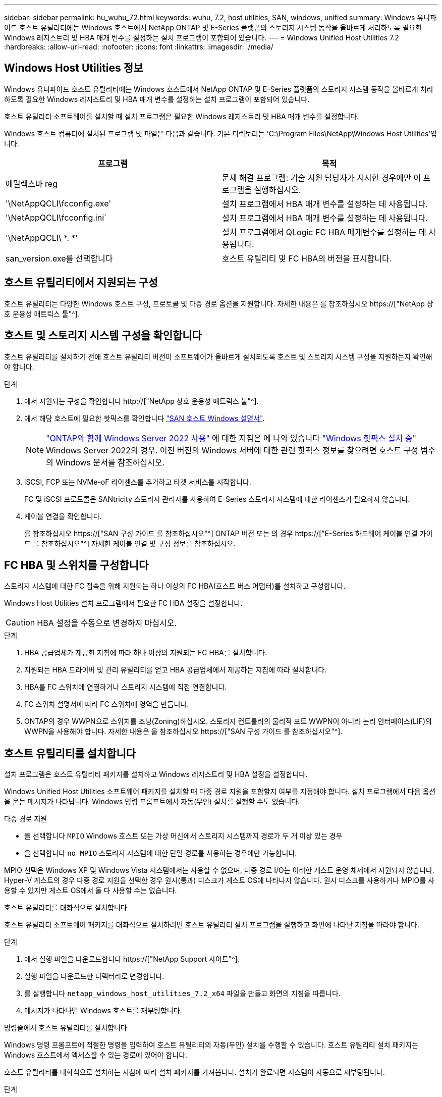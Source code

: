 ---
sidebar: sidebar 
permalink: hu_wuhu_72.html 
keywords: wuhu, 7.2, host utilities, SAN, windows, unified 
summary: Windows 유니파이드 호스트 유틸리티에는 Windows 호스트에서 NetApp ONTAP 및 E-Series 플랫폼의 스토리지 시스템 동작을 올바르게 처리하도록 필요한 Windows 레지스트리 및 HBA 매개 변수를 설정하는 설치 프로그램이 포함되어 있습니다. 
---
= Windows Unified Host Utilities 7.2
:hardbreaks:
:allow-uri-read: 
:nofooter: 
:icons: font
:linkattrs: 
:imagesdir: ./media/




== Windows Host Utilities 정보

Windows 유니파이드 호스트 유틸리티에는 Windows 호스트에서 NetApp ONTAP 및 E-Series 플랫폼의 스토리지 시스템 동작을 올바르게 처리하도록 필요한 Windows 레지스트리 및 HBA 매개 변수를 설정하는 설치 프로그램이 포함되어 있습니다.

호스트 유틸리티 소프트웨어를 설치할 때 설치 프로그램은 필요한 Windows 레지스트리 및 HBA 매개 변수를 설정합니다.

Windows 호스트 컴퓨터에 설치된 프로그램 및 파일은 다음과 같습니다. 기본 디렉토리는 'C:\Program Files\NetApp\Windows Host Utilities'입니다.

|===
| 프로그램 | 목적 


| 에멀렉스바 reg | 문제 해결 프로그램: 기술 지원 담당자가 지시한 경우에만 이 프로그램을 실행하십시오. 


| '\NetAppQCLI\fcconfig.exe' | 설치 프로그램에서 HBA 매개 변수를 설정하는 데 사용됩니다. 


| '\NetAppQCLI\fcconfig.ini` | 설치 프로그램에서 HBA 매개 변수를 설정하는 데 사용됩니다. 


| '\NetAppQCLI\ *. *' | 설치 프로그램에서 QLogic FC HBA 매개변수를 설정하는 데 사용됩니다. 


| san_version.exe를 선택합니다 | 호스트 유틸리티 및 FC HBA의 버전을 표시합니다. 
|===


== 호스트 유틸리티에서 지원되는 구성

호스트 유틸리티는 다양한 Windows 호스트 구성, 프로토콜 및 다중 경로 옵션을 지원합니다. 자세한 내용은 를 참조하십시오 https://["NetApp 상호 운용성 매트릭스 툴"^].



== 호스트 및 스토리지 시스템 구성을 확인합니다

호스트 유틸리티를 설치하기 전에 호스트 유틸리티 버전이 소프트웨어가 올바르게 설치되도록 호스트 및 스토리지 시스템 구성을 지원하는지 확인해야 합니다.

.단계
. 에서 지원되는 구성을 확인합니다 http://["NetApp 상호 운용성 매트릭스 툴"^].
. 에서 해당 호스트에 필요한 핫픽스를 확인합니다 link:https://docs.netapp.com/us-en/ontap-sanhost/index.html["SAN 호스트 Windows 설명서"].
+

NOTE: link:https://docs.netapp.com/us-en/ontap-sanhost/hu_windows_2022.html["ONTAP와 함께 Windows Server 2022 사용"] 에 대한 지침은 에 나와 있습니다 link:https://docs.netapp.com/us-en/ontap-sanhost/hu_windows_2022.html#installing-windows-hotfixes["Windows 핫픽스 설치 중"] Windows Server 2022의 경우. 이전 버전의 Windows 서버에 대한 관련 핫픽스 정보를 찾으려면 호스트 구성 범주의 Windows 문서를 참조하십시오.

. iSCSI, FCP 또는 NVMe-oF 라이센스를 추가하고 타겟 서비스를 시작합니다.
+
FC 및 iSCSI 프로토콜은 SANtricity 스토리지 관리자를 사용하여 E-Series 스토리지 시스템에 대한 라이센스가 필요하지 않습니다.

. 케이블 연결을 확인합니다.
+
를 참조하십시오 https://["SAN 구성 가이드 를 참조하십시오"^] ONTAP 버전 또는 의 경우 https://["E-Series 하드웨어 케이블 연결 가이드 를 참조하십시오"^] 자세한 케이블 연결 및 구성 정보를 참조하십시오.





== FC HBA 및 스위치를 구성합니다

스토리지 시스템에 대한 FC 접속을 위해 지원되는 하나 이상의 FC HBA(호스트 버스 어댑터)를 설치하고 구성합니다.

Windows Host Utilities 설치 프로그램에서 필요한 FC HBA 설정을 설정합니다.


CAUTION: HBA 설정을 수동으로 변경하지 마십시오.

.단계
. HBA 공급업체가 제공한 지침에 따라 하나 이상의 지원되는 FC HBA를 설치합니다.
. 지원되는 HBA 드라이버 및 관리 유틸리티를 얻고 HBA 공급업체에서 제공하는 지침에 따라 설치합니다.
. HBA를 FC 스위치에 연결하거나 스토리지 시스템에 직접 연결합니다.
. FC 스위치 설명서에 따라 FC 스위치에 영역을 만듭니다.
. ONTAP의 경우 WWPN으로 스위치를 조닝(Zoning)하십시오. 스토리지 컨트롤러의 물리적 포트 WWPN이 아니라 논리 인터페이스(LIF)의 WWPN을 사용해야 합니다. 자세한 내용은 을 참조하십시오 https://["SAN 구성 가이드 를 참조하십시오"^].




== 호스트 유틸리티를 설치합니다

설치 프로그램은 호스트 유틸리티 패키지를 설치하고 Windows 레지스트리 및 HBA 설정을 설정합니다.

Windows Unified Host Utilities 소프트웨어 패키지를 설치할 때 다중 경로 지원을 포함할지 여부를 지정해야 합니다. 설치 프로그램에서 다음 옵션을 묻는 메시지가 나타납니다. Windows 명령 프롬프트에서 자동(무인) 설치를 실행할 수도 있습니다.

.다중 경로 지원
* 을 선택합니다 `MPIO` Windows 호스트 또는 가상 머신에서 스토리지 시스템까지 경로가 두 개 이상 있는 경우
* 을 선택합니다 `no MPIO` 스토리지 시스템에 대한 단일 경로를 사용하는 경우에만 가능합니다.


MPIO 선택은 Windows XP 및 Windows Vista 시스템에서는 사용할 수 없으며, 다중 경로 I/O는 이러한 게스트 운영 체제에서 지원되지 않습니다. Hyper-V 게스트의 경우 다중 경로 지원을 선택한 경우 원시(통과) 디스크가 게스트 OS에 나타나지 않습니다. 원시 디스크를 사용하거나 MPIO를 사용할 수 있지만 게스트 OS에서 둘 다 사용할 수는 없습니다.

[role="tabbed-block"]
====
.호스트 유틸리티를 대화식으로 설치합니다
--
호스트 유틸리티 소프트웨어 패키지를 대화식으로 설치하려면 호스트 유틸리티 설치 프로그램을 실행하고 화면에 나타난 지침을 따라야 합니다.

.단계
. 에서 실행 파일을 다운로드합니다 https://["NetApp Support 사이트"^].
. 실행 파일을 다운로드한 디렉터리로 변경합니다.
. 를 실행합니다 `netapp_windows_host_utilities_7.2_x64` 파일을 만들고 화면의 지침을 따릅니다.
. 메시지가 나타나면 Windows 호스트를 재부팅합니다.


--
.명령줄에서 호스트 유틸리티를 설치합니다
--
Windows 명령 프롬프트에 적절한 명령을 입력하여 호스트 유틸리티의 자동(무인) 설치를 수행할 수 있습니다. 호스트 유틸리티 설치 패키지는 Windows 호스트에서 액세스할 수 있는 경로에 있어야 합니다.

호스트 유틸리티를 대화식으로 설치하는 지침에 따라 설치 패키지를 가져옵니다. 설치가 완료되면 시스템이 자동으로 재부팅됩니다.

.단계
. Windows 명령 프롬프트에서 다음 명령을 입력합니다.
+
Msiexec /i installer.msi /quiet 다중경로 = {0|1} [INSTALLDIR=inst_path]'

+
** `installer` 의 이름입니다 `.msi` CPU 아키텍처용 파일입니다.
** 다중 경로 는 MPIO 지원이 설치되었는지 여부를 지정합니다. 허용되는 값은 "0"이고 "1"은 "예"입니다.
** `inst_path` 호스트 유틸리티 파일이 설치된 경로입니다. 기본 경로는 입니다 `C:\Program Files\NetApp\Windows Host Utilities\`.





NOTE: 로깅 및 기타 기능에 대한 표준 MSI(Microsoft Installer) 옵션을 보려면 를 입력합니다 `msiexec /help` Windows 명령 프롬프트에서 예를 들면, 입니다 `msiexec /i install.msi /quiet /l*v <install.log> LOGVERBOSE=1` 명령은 로깅 정보를 표시합니다.

--
====


== 호스트 유틸리티를 업그레이드합니다

새 호스트 유틸리티 설치 패키지는 Windows 호스트에서 액세스할 수 있는 경로에 있어야 합니다. 설치 패키지를 업그레이드하려면 호스트 유틸리티를 대화식으로 설치하는 지침을 따르십시오.

[role="tabbed-block"]
====
.호스트 유틸리티를 대화식으로 업그레이드합니다
--
호스트 유틸리티 소프트웨어 패키지를 대화식으로 업그레이드하려면 호스트 유틸리티 설치 프로그램을 실행하고 화면의 지시를 따라야 합니다.

.단계
. 실행 파일을 다운로드한 디렉터리로 변경합니다.
. 실행 파일을 실행하고 화면의 지침을 따릅니다.
. 메시지가 나타나면 Windows 호스트를 재부팅합니다.
. 재부팅이 완료된 후 호스트 유틸리티 버전을 확인합니다.
+
.. 제어판 * 을 엽니다.
.. 프로그램 및 기능 * 으로 이동하여 호스트 유틸리티 버전을 확인합니다.




--
.명령줄에서 호스트 유틸리티를 업그레이드합니다
--
Windows 명령 프롬프트에 적절한 명령을 입력하여 새 호스트 유틸리티의 자동(무인) 업그레이드를 수행할 수 있습니다.

새 호스트 유틸리티 설치 패키지는 Windows 호스트에서 액세스할 수 있는 경로에 있어야 합니다. 호스트 유틸리티를 대화식으로 설치하는 지침에 따라 설치 패키지를 업그레이드합니다.

.단계
. Windows 명령 프롬프트에서 다음 명령을 입력합니다.
+
Msiexec /i installer.msi /quiet 다중경로 = {0|1} [INSTALLDIR=inst_path]'

+
** `installer` 의 이름입니다 `.msi` CPU 아키텍처용 파일입니다.
** 다중 경로 는 MPIO 지원이 설치되었는지 여부를 지정합니다. 허용되는 값은 "0"이고 "1"은 "예"입니다.
** `inst_path` 호스트 유틸리티 파일이 설치된 경로입니다. 기본 경로는 입니다 `C:\Program Files\NetApp\Windows Host Utilities\`.





NOTE: 로깅 및 기타 기능에 대한 표준 MSI(Microsoft Installer) 옵션을 보려면 를 입력합니다 `msiexec /help` Windows 명령 프롬프트에서 예를 들면, 입니다 `msiexec /i install.msi /quiet /l*v <install.log> LOGVERBOSE=1` 명령은 로깅 정보를 표시합니다.

설치가 완료되면 시스템이 자동으로 재부팅됩니다.

--
====


== Windows 호스트 유틸리티를 복구 및 제거합니다

호스트 유틸리티 설치 프로그램의 * 복구 * 옵션을 사용하여 HBA 및 Windows 레지스트리 설정을 업데이트할 수 있습니다. 호스트 유틸리티를 대화식으로 또는 Windows 명령줄에서 완전히 제거할 수 있습니다.

[role="tabbed-block"]
====
.대화식으로 Windows Host Utilities를 복구하거나 제거합니다
--
복구 * 옵션은 Windows 레지스트리 및 FC HBA를 필요한 설정으로 업데이트합니다. 호스트 유틸리티를 완전히 제거할 수도 있습니다.

.단계
. Windows * 프로그램 및 기능 * (Windows Server 2012 R2, Windows Server 2016, Windows Server 2019 및 Windows 2022)을 엽니다.
. NetApp Windows Unified Host Utilities * 를 선택합니다.
. 변경 * 을 선택합니다.
. 필요에 따라 * 복구 * 또는 * 제거 * 를 선택합니다.
. 화면의 지침을 따릅니다.


--
.명령줄에서 Windows Host Utilities를 복구하거나 제거합니다
--
복구 * 옵션은 Windows 레지스트리 및 FC HBA를 필요한 설정으로 업데이트합니다. Windows 명령줄에서 호스트 유틸리티를 완전히 제거할 수도 있습니다.

.단계
. Windows 명령줄에서 다음 명령을 입력하여 Windows Host Utilities를 복구합니다.
+
`msiexec /f installer.msi [/quiet]`

+
** '/f'는 설치를 복구합니다.
** "installer.msi"는 시스템에 설치된 Windows Host Utilities 설치 프로그램의 이름입니다.
** '/quiet'은 모든 피드백을 억제하고 명령이 완료되면 확인 메시지 없이 시스템을 자동으로 재부팅합니다.




--
====


== 호스트 유틸리티에서 사용하는 설정의 개요입니다

호스트 유틸리티의 경우 Windows 호스트가 스토리지 시스템 동작을 올바르게 처리하는지 확인하기 위해 특정 레지스트리 및 매개 변수 설정이 필요합니다.

Windows Host Utilities는 Windows 호스트가 데이터 지연 또는 손실에 반응하는 방식에 영향을 주는 매개 변수를 설정합니다. 특정 값을 선택하여 Windows 호스트가 스토리지 시스템에 있는 컨트롤러 중 하나의 페일오버와 같은 이벤트를 파트너 컨트롤러로 올바르게 처리하는지 확인합니다.

모든 값이 SANtricity 저장소 관리자용 DSM에 적용되는 것은 아니지만 호스트 유틸리티에서 설정한 값과 SANtricity 저장소 관리자용 DSM에서 설정한 값이 중복되지 않으면 충돌이 발생하지 않습니다.

FC, NVMe/FC 및 iSCSI HBA에는 최상의 성능을 보장하고 스토리지 시스템 이벤트를 성공적으로 처리하도록 설정해야 하는 매개 변수도 있습니다.

Windows Unified Host Utilities와 함께 제공되는 설치 프로그램에서는 Windows, FC 및 NVMe/FC HBA 매개 변수를 지원되는 값으로 설정합니다.

iSCSI HBA 매개 변수를 수동으로 설정해야 합니다.

설치 프로그램은 설치 프로그램을 실행할 때 MPIO(다중 경로 I/O) 지원을 지정하는지 여부에 따라 다른 값을 설정합니다.

기술 지원 부서에서 지시하지 않는 한 이러한 값을 변경해서는 안 됩니다.



== Windows Unified Host Utilities에서 설정한 레지스트리 값입니다

Windows Unified Host Utilities 설치 프로그램은 설치 중에 선택한 항목에 따라 레지스트리 값을 자동으로 설정합니다. 이러한 레지스트리 값과 운영 체제 버전을 알고 있어야 합니다.

다음 값은 Windows Unified Host Utilities 설치 프로그램에서 설정합니다. 달리 명시되지 않는 한 모든 값은 10진수입니다.


NOTE: HKLM은 의 약어입니다 `HKEY_LOCAL_MACHINE`.

[cols="20,20,30"]
|===
| 레지스트리 키 | 값 | 설정합니다 


| HKLM\SYSTEM\CurrentControlSet\Services\msdsm\Parameters\DsmMaximumRetryTimeDuringStateTransition | 120 | MPIO 지원이 지정되고 서버가 Windows Server 2012 R2, Windows Server 2016 및 Windows 2019 또는 Windows Server 2022인 경우 


| HKLM\SYSTEM\CurrentControlSet\Services\msdsm\Parameters\DsmMaximumStateTransitionTime | 120 | MPIO 지원이 지정되고 서버가 Windows Server 2012 R2 또는 Windows Server 2016, Windows 2019 또는 Windows Server 2022인 경우 


| HKLM\SYSTEM\CurrentControlSet\Services\msdsm\Parameters\DsmlSupportedDeviceList | "NetApp LUN", "NetApp LUN C-Mode", NVMe NetApp ONTAO Con" | MPIO 지원이 지정된 경우 


| HKLM\SYSTEM\CurrentControlSet\Control\Class\{iSCSI_driver_GUID}\Instance_ID\Parameters\IPSecConfigTimeout | 60 | 항상 


| HKLM\SYSTEM\CurrentControlSet\Control\Class\{iSCSI_driver_GUID}\Instance_ID\Parameters\LinkDownTime | 10 | 항상 


| HKLM\SYSTEM\CurrentControlSet\Services\ClusDisk\Parameters\ManageDisksOnSystemBuses | 1 | 항상 


| HKLM\SYSTEM\CurrentControlSet\Control\Class\{iSCSI_driver_GUID}\Instance_ID\Parameters\MaxRequestHoldTime | 120 | MPIO 지원을 선택하지 않은 경우 


| HKLM\SYSTEM\CurrentControlSet\Control\Class\{iSCSI_driver_GUID}\Instance_ID\Parameters\MaxRequestHoldTime | 30 | 항상 


| HKLM\SYSTEM\CurrentControlSet\Control\MPDEV\MPIOSupportedDeviceList | "NetApp LUN", "NetApp LUN C-Mode", "NVMe NetApp ONTAO Con" | MPIO 지원이 지정된 경우 


| HKLM\SYSTEM\CurrentControlSet\Services\MPIO\Parameters\PathRecoveryInterval | 30 | 서버가 Windows Server 2012 R2, Windows Server 2016, Windows Server 2019 또는 Windows Server 2022인 경우 


| HKLM\SYSTEM\CurrentControlSet\Services\MPIO\Parameters\PathVerifyEnabled | 1 | MPIO 지원이 지정된 경우 


| HKLM\SYSTEM\CurrentControlSet\Services\msdsm\Parameters\PathVerifyEnabled | 1 | MPIO 지원이 지정되고 서버가 Windows Server 2012 R2, Windows Server 2016, Windows Server 2019 또는 Windows Server 2022인 경우 


| HKLM\SYSTEM\CurrentControlSet\Services\vnetApp\Parameters\PathVerifyEnabled | 0 | MPIO 지원이 지정된 경우 


| HKLM\SYSTEM\CurrentControlSet\Services\MPIO\Parameters\PDORemovePeriodd | 130 | MPIO 지원이 지정된 경우 


| HKLM\SYSTEM\CurrentControlSet\Services\msdsm\Parameters\PDORemovePeriodd | 130 | MPIO 지원이 지정되고 서버가 Windows Server 2012 R2, Windows Server 2016, Windows Server 2019 또는 Windows Server 2022인 경우 


| HKLM\SYSTEM\CurrentControlSet\Services\vnetApp\Parameters\PDORemovePeriod입니다 | 130 | MPIO 지원이 지정된 경우(Data ONTAP DSM이 감지된 경우 제외) 


| HKLM\SYSTEM\CurrentControlSet\Services\MPIO\Parameters\RetryCount | 6 | MPIO 지원이 지정된 경우 


| HKLM\SYSTEM\CurrentControlSet\Services\msdsm\Parameters\RetryCount | 6 | MPIO 지원이 지정되고 서버가 Windows Server 2012 R2, Windows Server 2016, Windows Server 2019 또는 Windows Server 2022인 경우 


| HKLM\SYSTEM\CurrentControlSet\Services\MPIO\Parameters\RetryInterval | 1 | MPIO 지원이 지정된 경우 


| HKLM\SYSTEM\CurrentControlSet\Services\msdsm\Parameters\RetryInterval | 1 | MPIO 지원이 지정되고 서버가 Windows Server 2012 R2, Windows Server 2016, Windows Server 2019 또는 Windows Server 2022인 경우 


| HKLM\SYSTEM\CurrentControlSet\Services\vnetApp\Parameters\RetryInterval | 1 | MPIO 지원이 지정된 경우 


| HKLM\SYSTEM\CurrentControlSet\Services\disk\TimeOutValue | 120 | MPIO 지원을 선택하지 않은 경우 


| HKLM\SYSTEM\CurrentControlSet\Services\MPIO\Parameters\UseCustomPathRecoveryInterval | 1 | MPIO 지원이 지정되고 서버가 Windows Server 2012 R2, Windows Server 2016, Windows Server 2019 또는 Windows Server 2022인 경우 
|===
.관련 정보
레지스트리 매개 변수에 대한 자세한 내용은 Microsoft 문서를 참조하십시오.



== NVMe 매개 변수

Wuhu 7.2를 설치할 때 다음과 같은 NVMe Emulex 드라이버 매개변수가 업데이트됩니다.

* EnableNVMe=1
* NVMeMode = 0
* 림트랜스퍼크기 = 1




== Windows Host Utilities에서 설정한 FC HBA 값입니다

FC를 사용하는 시스템에서 호스트 유틸리티 설치 관리자는 Emulex 및 QLogic FC HBA에 필요한 시간 초과 값을 설정합니다.

Emulex FC HBA의 경우 설치 프로그램에서 다음 매개 변수를 설정합니다.

[role="tabbed-block"]
====
.MPIO가 선택된 경우
--
|===
| 속성 유형 | 속성 값 


| 링크 시간 초과 | 1 


| NodeTimeOut을 참조하십시오 | 10 
|===
--
.MPIO가 선택되지 않은 경우
--
|===
| 속성 유형 | 속성 값 


| 링크 시간 초과 | 30 


| NodeTimeOut을 참조하십시오 | 120 
|===
--
====
QLogic FC HBA의 경우 설치 프로그램에서 다음 매개 변수를 설정합니다.

[role="tabbed-block"]
====
.MPIO가 선택된 경우
--
|===
| 속성 유형 | 속성 값 


| LinkDownTimeOut 을 참조하십시오 | 1 


| PortDownRetryCount | 10 
|===
--
.MPIO가 선택되지 않은 경우
--
|===
| 속성 유형 | 속성 값 


| LinkDownTimeOut 을 참조하십시오 | 30 


| PortDownRetryCount | 120 
|===
--
====

NOTE: 매개 변수의 이름은 프로그램에 따라 약간 다를 수 있습니다. 예를 들어, QLogic QConvergeConsole 프로그램에서 매개 변수는 로 표시됩니다 `Link Down Timeout`. 호스트 유틸리티 `fcconfig.ini` 파일 이 매개 변수를 로 표시합니다 `LinkDownTimeOut` 또는 `MpioLinkDownTimeOut`, MPIO 지정 여부에 따라 다릅니다. 그러나 이러한 이름은 모두 동일한 HBA 매개 변수를 나타냅니다.

.관련 정보
시간 초과 매개변수에 대한 자세한 내용은 Emulex 또는 QLogic 사이트를 참조하십시오.



== 문제 해결

Windows Host Utilities의 일반적인 문제 해결 기술을 사용할 수 있습니다. 최신 릴리스 정보에서 알려진 문제 및 해결 방법을 확인하십시오.



=== 상호 운용성 문제를 식별할 수 있는 영역이 다릅니다

* 잠재적인 상호 운용성 문제를 식별하려면 호스트 유틸리티가 호스트 운영 체제 소프트웨어, 호스트 하드웨어, ONTAP 소프트웨어 및 스토리지 시스템 하드웨어의 조합을 지원하는지 확인해야 합니다.
* 을(를) 확인해야 합니다 http://["NetApp 상호 운용성 매트릭스 툴"^].
* 올바른 iSCSI 구성이 있는지 확인해야 합니다.
* 재부팅 후 iSCSI LUN을 사용할 수 없는 경우 Microsoft iSCSI 초기자 GUI의 * 영구 대상 * 탭에 타겟이 영구 대상으로 나열되는지 확인해야 합니다.
* LUN을 사용하는 애플리케이션이 시작할 때 오류를 표시할 경우 애플리케이션이 iSCSI 서비스에 따라 구성되었는지 확인해야 합니다.
* ONTAP를 실행하는 스토리지 컨트롤러에 대한 FC 경로의 경우 FC 스위치가 노드의 물리적 포트에 대한 WWPN이 아니라 타겟 LIF의 WWPN을 사용하여 조닝(zoning)되는지 확인해야 합니다.
* 을(를) 검토해야 합니다 link:hu_wuhu_71_rn.html["릴리즈 노트"] Windows Host Utilities에서 알려진 문제를 확인합니다. 릴리스 노트에는 알려진 문제와 제한 사항 목록이 포함되어 있습니다.
* 사용 중인 ONTAP 버전에 대한 SAN 관리 가이드의 문제 해결 정보를 검토해야 합니다.
* 검색해야 합니다 https://["NetApp 온라인 버그"^] 최근에 발견된 문제에 대해.
+
** 버그 유형 필드의 고급 검색에서 * iSCSI-Windows * 를 선택한 다음 * GO * 를 선택해야 합니다. 버그 유형 * FCP - Windows * 에 대한 검색을 반복해야 합니다.


* 시스템에 대한 정보를 수집해야 합니다.
* 호스트 또는 스토리지 시스템 콘솔에 표시되는 오류 메시지를 기록합니다.
* 호스트 및 스토리지 시스템 로그 파일을 수집합니다.
* 문제가 발생하기 직전에 문제 증상 및 호스트 또는 스토리지 시스템의 변경 사항을 기록합니다.
* 문제를 해결할 수 없는 경우 NetApp 기술 지원 팀에 문의하여 지원을 받으십시오.




=== 호스트 유틸리티의 FC HBA 드라이버 설정 변경 사항을 이해합니다

FC 시스템에 필요한 Emulex 또는 QLogic HBA 드라이버를 설치하는 동안 여러 매개 변수를 확인하고 경우에 따라 수정합니다.

호스트 유틸리티는 다음 매개변수에 대한 값을 설정합니다.

* LinkTimeOut - 물리적 링크가 중단된 후 호스트 포트가 I/O 작업을 재개하기 전에 대기하는 시간(초)을 정의합니다.
* NodeTimeOut – 호스트 포트에서 타겟 디바이스와의 연결이 다운되었음을 인식하기 전의 시간(초)을 정의합니다.


HBA 문제를 해결할 때 이러한 설정에 올바른 값이 있는지 확인합니다. 올바른 값은 다음 두 가지 요소에 따라 달라집니다.

* HBA 공급업체
* MPIO 사용 여부


Windows Host Utilities 설치 프로그램의 * 복구 * 옵션을 실행하여 HBA 설정을 수정할 수 있습니다.

[role="tabbed-block"]
====
.FC 시스템에서 Emulex HBA 드라이버 설정을 확인합니다
--
FC 시스템을 사용하는 경우 Emulex HBA 드라이버 설정을 확인해야 합니다. 이러한 설정은 HBA의 각 포트에 대해 존재해야 합니다.

.단계
. OnCommand 관리자를 엽니다.
. 목록에서 적절한 HBA를 선택하고 * Driver Parameters * 탭을 선택합니다.
+
드라이버 매개 변수가 나타납니다.

. MPIO 소프트웨어를 사용하는 경우 다음과 같은 드라이버 설정이 있는지 확인합니다.
+
** 링크 시간 초과 - 1
** NodeTimeOut-10


. MPIO 소프트웨어를 사용하지 않는 경우 다음 드라이버 설정이 있는지 확인합니다.
+
** LinkTimeOut - 30
** NodeTimeOut-120




--
.FC 시스템에서 QLogic HBA 드라이버 설정을 확인합니다
--
FC 시스템에서는 QLogic HBA 드라이버 설정을 확인해야 합니다. 이러한 설정은 HBA의 각 포트에 대해 존재해야 합니다.

.단계
. QConvergConsole을 열고 도구 모음에서 * Connect * 를 선택합니다.
+
호스트에 연결 * 대화 상자가 나타납니다.

. 목록에서 적절한 호스트를 선택한 다음 * Connect * 를 선택합니다.
+
HBA 목록이 FC HBA 창에 나타납니다.

. 목록에서 적절한 HBA 포트를 선택한 다음 * 설정 * 탭을 선택합니다.
. 설정 선택 * 섹션에서 * 고급 HBA 포트 설정 * 을 선택합니다.
. MPIO 소프트웨어를 사용하는 경우 다음과 같은 드라이버 설정이 있는지 확인합니다.
+
** 링크 다운 시간 제한(linkdwnto) - 1
** 포트 다운 재시도 횟수(portdwnrc) - 10


. MPIO 소프트웨어를 사용하지 않는 경우 다음 드라이버 설정이 있는지 확인합니다.
+
** 링크 다운 시간 제한(linkdwnto) - 30
** 포트 다운 재시도 횟수(portdwnrc) - 120




--
====